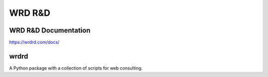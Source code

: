 =========
WRD R&D 
=========

WRD R&D Documentation
-----------------------

https://wrdrd.com/docs/


wrdrd
-------
A Python package with a collection of scripts for web consulting.
